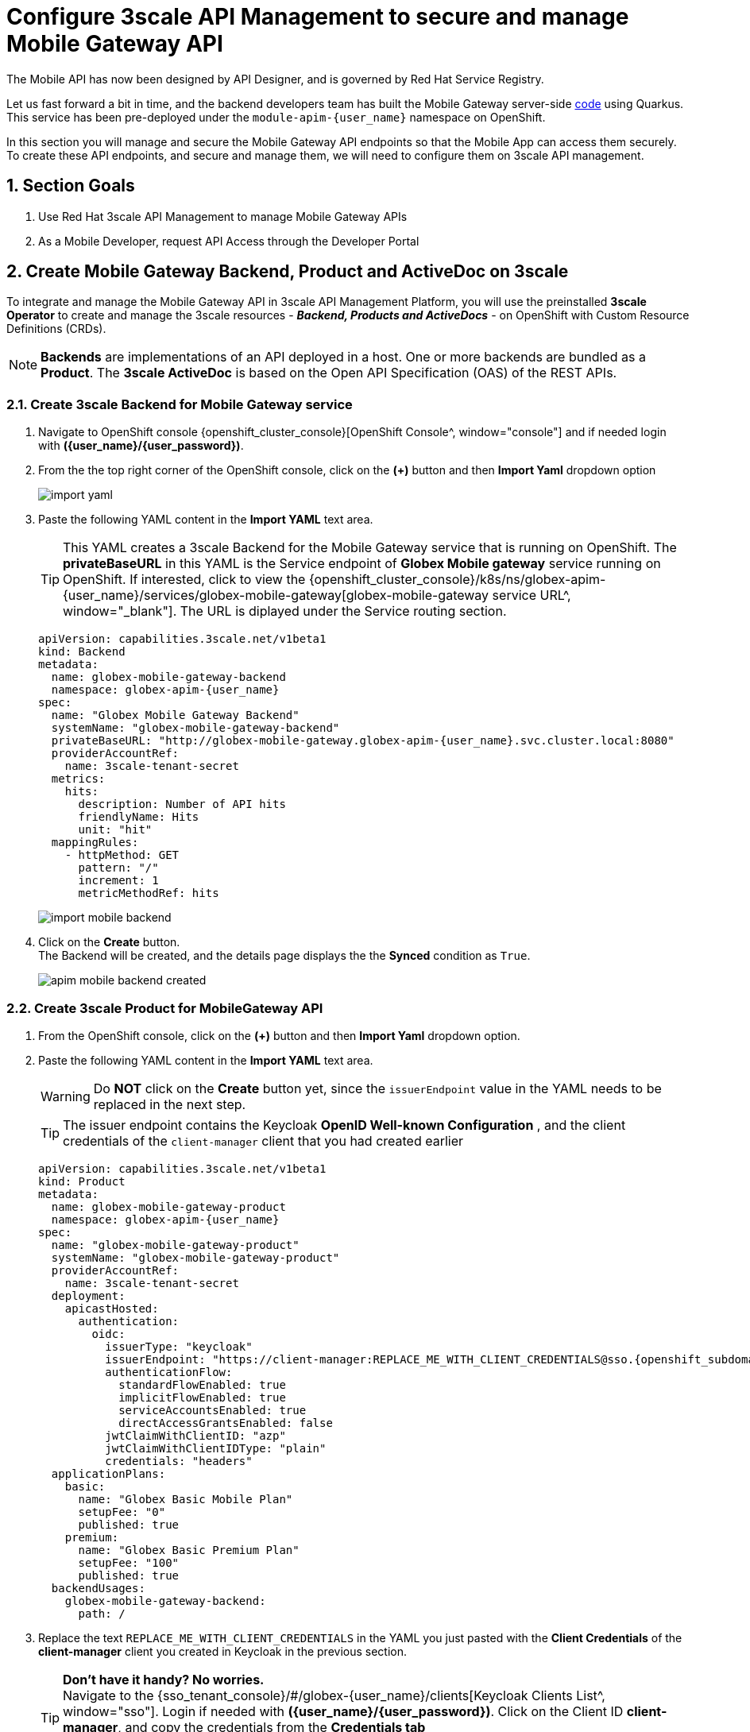 :imagesdir: ../../assets/images

= Configure 3scale API Management to secure and manage Mobile Gateway API

// :toclevels: 2
:icons: font 
:sectanchors:
:sectnums:
// :toc: 

++++
<!-- Google tag (gtag.js) -->
<script async src="https://www.googletagmanager.com/gtag/js?id=G-51D1EZEH8B"></script>
<script>
  window.dataLayer = window.dataLayer || [];
  function gtag(){dataLayer.push(arguments);}
  gtag('js', new Date());

  gtag('config', 'G-51D1EZEH8B');
</script>
<style>
    .underline {
    cursor: pointer;
    }

    .nav-container {
    display: none !important;
    }

    .doc {    
    max-width: 70rem !important;
    }
</style>
++++



The Mobile API has now been designed by API Designer, and is governed by Red Hat Service Registry. 

Let us fast forward a bit in time, and the backend developers team has built the Mobile Gateway server-side https://github.com/rh-cloud-architecture-workshop/globex-mobile-gateway[code^, window="code-samples"] using Quarkus. This service has been pre-deployed under the `module-apim-{user_name}` namespace on OpenShift. 


In this section you will manage and secure the Mobile Gateway API endpoints so that the Mobile App can access them securely. To create these API endpoints, and secure and manage them, we will need to configure them on 3scale API management. 

== Section Goals 

. Use Red Hat 3scale API Management to manage Mobile Gateway APIs
. As a Mobile Developer, request API Access through the Developer Portal 


== Create Mobile Gateway Backend, Product and ActiveDoc on 3scale


To integrate and manage the Mobile Gateway API in 3scale API Management Platform, you will use the preinstalled *3scale Operator* to create and manage the 3scale resources - *_Backend, Products and ActiveDocs_* - on OpenShift with Custom Resource Definitions (CRDs).

[NOTE]
====
*Backends* are implementations of an API deployed in a host. One or more backends  are bundled as a *Product*. The *3scale ActiveDoc* is based on the Open API Specification (OAS) of the REST APIs.
====


=== Create 3scale Backend for Mobile Gateway service

. Navigate to OpenShift console {openshift_cluster_console}[OpenShift Console^, window="console"] and if needed login with *({user_name}/{user_password})*.
. From the  the top right corner of the OpenShift console, click on the *(+)* button and then *Import Yaml* dropdown option 
+
image::apim/import-yaml.png[] 
. Paste the following YAML content in the *Import YAML* text area. 

+
TIP: This YAML creates a 3scale Backend for the Mobile Gateway service that is running on OpenShift. The *privateBaseURL* in this YAML is the Service endpoint of *Globex Mobile gateway*  service running on OpenShift. If interested, click to view the {openshift_cluster_console}/k8s/ns/globex-apim-{user_name}/services/globex-mobile-gateway[globex-mobile-gateway service URL^, window="_blank"]. The URL is diplayed under the Service routing section.


+
[source,bash,role=execute,subs="attributes"]
----
apiVersion: capabilities.3scale.net/v1beta1
kind: Backend
metadata:
  name: globex-mobile-gateway-backend
  namespace: globex-apim-{user_name}
spec:
  name: "Globex Mobile Gateway Backend"
  systemName: "globex-mobile-gateway-backend"
  privateBaseURL: "http://globex-mobile-gateway.globex-apim-{user_name}.svc.cluster.local:8080"
  providerAccountRef:
    name: 3scale-tenant-secret
  metrics:
    hits:
      description: Number of API hits
      friendlyName: Hits
      unit: "hit"
  mappingRules:
    - httpMethod: GET
      pattern: "/"
      increment: 1
      metricMethodRef: hits

----

+
image::apim/import-mobile-backend.png[] 


. Click on the *Create* button. +
The Backend will be created, and the details page displays the the *Synced* condition  as `True`. 
+
image::apim/apim-mobile-backend-created.png[]


=== Create 3scale Product for MobileGateway API

. From the OpenShift console, click on the *(+)* button and then *Import Yaml* dropdown option.

. Paste the following YAML content in the *Import YAML* text area. 
+
WARNING: Do *NOT* click on the *Create* button yet, since the `issuerEndpoint` value in the YAML needs to be replaced in the next step.
+
TIP: The issuer endpoint contains the Keycloak *OpenID Well-known Configuration* , and the client credentials of the `client-manager` client that you had created earlier
+
[source,bash,role=execute,subs="attributes"]
----
apiVersion: capabilities.3scale.net/v1beta1
kind: Product
metadata:
  name: globex-mobile-gateway-product
  namespace: globex-apim-{user_name}
spec:
  name: "globex-mobile-gateway-product"
  systemName: "globex-mobile-gateway-product"
  providerAccountRef:
    name: 3scale-tenant-secret
  deployment:
    apicastHosted:
      authentication:
        oidc:
          issuerType: "keycloak"
          issuerEndpoint: "https://client-manager:REPLACE_ME_WITH_CLIENT_CREDENTIALS@sso.{openshift_subdomain}/realms/globex-{user_name}"
          authenticationFlow:
            standardFlowEnabled: true
            implicitFlowEnabled: true
            serviceAccountsEnabled: true
            directAccessGrantsEnabled: false
          jwtClaimWithClientID: "azp"
          jwtClaimWithClientIDType: "plain"
          credentials: "headers"
  applicationPlans:
    basic:
      name: "Globex Basic Mobile Plan"
      setupFee: "0"
      published: true
    premium:
      name: "Globex Basic Premium Plan"
      setupFee: "100"
      published: true
  backendUsages:
    globex-mobile-gateway-backend:
      path: /
----

. Replace the text `REPLACE_ME_WITH_CLIENT_CREDENTIALS` in the YAML you just pasted with the *Client Credentials* of the *client-manager* client you created in Keycloak in the previous section.
+
[TIP]
====
*Don't have it handy? No worries.* +
Navigate to the {sso_tenant_console}/#/globex-{user_name}/clients[Keycloak Clients List^, window="sso"]. Login if needed with *({user_name}/{user_password})*. Click on the Client ID *client-manager*, and copy the credentials from the *Credentials tab*

image::apim/client-manager-credentials.png[]
====
+
image::apim/create-mobile-product-yaml.png[]


. Click on the *Create* button now. +
The 3scale Product will be created, and the details page displays the the *Synced* condition  as `True`.


=== Create Active Doc for Mobile Gateway

. From the OpenShift console, click on the *(+)* button and then *Import Yaml* dropdown option.
. Paste the following YAML content in the *Import YAML* text area.
+
[source,bash,role=execute,subs="attributes"]
----
kind: ActiveDoc
apiVersion: capabilities.3scale.net/v1beta1
metadata:
  name: mobile-gateway-activedoc
  namespace: globex-apim-{user_name}
spec:
  activeDocOpenAPIRef:
    url: "https://service-registry-app-{user_name}.{openshift_subdomain}/apis/registry/v2/groups/globex/artifacts/mobileapi"
  published: true
  name: mobile-gateway-activedoc
  providerAccountRef:
    name: 3scale-tenant-secret
  productSystemName: globex-mobile-gateway-product
----
+
TIP: The `activeDocOpenAPIRef.url` is of the  OpenAPI spec that you setup on Service Registry.
+
image::apim/create-mobile-activedoc-yaml.png[]
. Click on the *Create* button. +
The ActiveDoc will be created, and the details page will diplay the the *Ready* condition  as `True`.


== Setup Mobile users
The Globex mobile application developers will need access to the Developer Portal to signup for the APIs exposed to them. Typically they would access the developer portal and signup for an account which may as needed go through an approval process. For the purpose of this workshop we will use the inbuilt developer user `John`.

== View the newly created Backend, Product and ActiveDoc

. Navigate to the {3scale_tenant}[3scale admin portal^, window="3scale"] and login as *{user_name}/{user_password}*.
+
.Launch 3scale 
image::apim/apim-mobile-3scale-login.png[]
. You will notice that the Mobile Product and Backend have been created.
. Click on *globex-mobile-gateway-product* under *APIs -> Products* section. 
. You are presented with the Product overview page for the Mobile API Product you created. Note the following elements
.. Published Application Plans 
+
[NOTE]
====
Application Plans define the different sets of access rights you might want to allow for consumers of your API. These can determine anything from rate limits, which methods or resources are accessible and which features are enabled
====

.. Backend that has been attached to the Mobile Gateway Product
+
.Mobile Gateway Product: Overview
image::apim/mobile-product-overview.png[]

. Navigate to *Integration -> Settings* page from the Product overview page. You will notice that the Product has been setup with 
.. OpenID Connect as Authentication mechanism
.. *client_manager* client details that you had created in the previous steps.
.. OIDC Authorization Flow includes *Implicit Flow* because we would be authenticating the users single-sign-on as well access to the backend services
+
.Mobile Gateway Product: Settings
image::apim/mobile-product-openid-settings.png[]

. The ActiveDoc is visible from the 3scale portal as well under Products. Click on the ActiveDoc to preview the OpenAPI specifications.
+
.Mobile Gateway Product: ActiveDoc
image::apim/apim_3scale_mobile_activedoc.png[]
. Navigate to *Integration -> Configuration* and click on the *Promote to v.x Staging APIcast* and then *Promote to v.x Production APIcast* to promote all the config changes
//TBC find ways to overcome this step//
+
NOTE: APIcast is an NGINX based API gateway used to integrate internal and external API services with the 3scale. APIcast can be hosted or self-managed. In this workshop we use the default `self-managed` option.
+
.Promote Staging and Production APIcast
image::apim/mobile-promote-apicast.png[]



== Setup Globex Developer Portal
A good developer portal is a must have to assure adoption of your API. In this section we will setup the Dev Portal so that it is ready to be used by Mobile Developers.

. Navigate to *3scale's Audience -> Developer Portal -> Settings* by clicking on {3scale_tenant}/site/dns[Settings -> Domains & Access section^, window="3scale"]
+
NOTE: The *Developer Portal Access Code* hides the site from the world till you are ready.

. Remove the value in the textfield below the label *Developer Portal Access Code* as shown below. Click on the *Update Account* button. This opens up the Developer Portal to public access without the need for an Access Code.
+
.Remove Developer Portal Access Code
image::apim/apim_domain_access.png[]

. The next step is to allow a Developer to access *Multiple APIs (Services)* and signup for *Multiple Applications*
. Navigate to {3scale_tenant}/p/admin/cms/switches[Developer Portal -> Feature Visibility section, window="3scale"]
. Click on the *Show* button against the features *Multiple Services* and *Multiple Applications*. The changes are auto-saved.
+
.Feature Visibility section
image::apim/apim_feature_visbility_init.png[]
. After updating the settings, this page should be seen as per the screenshot below. 
+
.Feature Visibility settings altered
image::apim/apim_feature_visibility.png[]

. The Globex Developer Portal is fully setup now for Mobile developers to signup.


== Sign up as a Mobile Developer
In this section you will login as a Mobile Developer (with the built-in user as described earlier), and signup for API access

. Launch the Globex Developer Portal by clicking on {globex_developer_portal}[Developer Portal^, window="devportal"]
+
.Developer Portal
image::apim/3scale_dev_portal.png[]

. Click on the *SIGN IN* link found on top-right. 
. Sign in as one of the user you created in the previous section with
.. username: `john`
.. password: `123456`
+
.Developer Portal
image::apim/3scale_dev_portal_signin.png[width=70%]
. Navigate to Applications Listing by choosing the *APPLICATIONS* menu on the top of the page.

+
.Developer Portal Landing Page
image::apim/3scale_dev_portal_loggedin.png[width=80%]
. In the Applications page you are invited to *Create Application*. Click on the *Create new application* button seen against `globex-mobile-gateway-product`
+
.Developer Portal: Create new application
image::apim/3scale_dev_portal_applications.png[width=70%]
. Click on *Subscribe to globex-mobile-gateway-product* link
+
.Subscribe to globex-mobile-gateway-product
image::apim/apim-devportal-mobile-subscribe.png[]
. You are successfully subscribed to the service
+
.Successfully subscribed to the service
image::apim/apim-devportal-mobile-subscribe-success.png[width=70%]

. Navigate back to the *APPLICATIONS tab* found on the top menu and click *globex-mobile-gateway-product's* > *Create new application* link +
+
.Developer Portal: Create new application (again)
image::apim/3scale_dev_portal_applications.png[width=70%]


. Give the plan a *Name* and a *Description* and click on *Create Application* 
+
.Developer Portal: New application 
image::apim/apim-devportal-mobile-create-new-app-2.png[width=70%]
. An application is created successfully. Make a note of the *Client ID* and *Client Secret*. You will be using this in the Mobile App setup. Scratchpad can be used for this as well.
. Enter the value asterisk (*) in the **REDIRECT URL** field and click on the **Submit** button. This is to setup the right Redirect URL for OAuth using Keycloak.
.. In real-life you would never mark this as (*), but provide the correct .URL based on your application.
+
.Update REDIRECT URL in the Application creates successfully for Mobile User
image::apim/apim-devportal-mobile-app-success.png[width=90%]
. Keep this window open since you will need the *Client ID* from this page to  setup Mobile App's access to the Mobile Gateway API in the next section..

== Update the Mobile App with access details

Now that you have the Client ID, you can update the Mobile App with the Client ID and other details needed to securely access the Mobile Gateway API that you have set up on 3scale.

. Navigate to https://console-openshift-console.{openshift_subdomain}/k8s/ns/globex-apim-{user_name}/deployments/globex-mobile/environment[globex-mobile deployment, window="console"] to view the Environment variables of the deployment on OpenShift console.
+
image::apim/apim_globex_mobile_deployment_env.png[]
. Update the following environment variables in the *Environment* tab as directed below
.. Update *API_CLIENT_ID*  with the Client ID in the previous step from being displayed in the Developer Portal.
+
TIP: Access the Applications from  https://3scale-{user_name}.{openshift_subdomain}/admin/applications[Developer Portal^]. Choose the application you created for  `globex-mobile-gateway-product`. You can then access the *Client ID* from this page.
.. Update *SSO_AUTHORITY* with the below value (which is the Keycloak *OpenID Well-known Configuration* URL)
+
[source,bash,role=execute,subs="attributes"]
----
https://sso.{openshift_subdomain}/realms/globex-{user_name}

----

.. Update *SSO_REDIRECT_LOGOUT_URI* with the below value (which is the Mobile App's home page URL)
+
[source,bash,role=execute,subs="attributes"]
----
https://globex-mobile-globex-apim-{user_name}.{openshift_subdomain}/home
----


.. Update *GLOBEX_MOBILE_GATEWAY* with the below value 
+
[source,bash,role=execute,subs="attributes"]
----
https://globex-mobile-gateway-product-3scale-{user_name}-apicast-production.{openshift_subdomain}:443
----
+
[TIP]
====
In real life, the *GLOBEX_MOBILE_GATEWAY*  is accessible from the Developer Portal - but it is provided above for the sake of convenience.

* Access the Developer Portal https://3scale-{user_name}.{openshift_subdomain}/docs[DOCUMENTATION^] which displays all the available APIs including the default API as well as *globex-mobile-gateway-product*
* The API URL you need displayed under "Service Endpoint" in *globex-mobile-gateway-product* box

.Developer Portal: Documentation Page
image::apim/dev_portal_mobile_doc.png[width=80%]

====

. The *Environment* tab should look like below after the changes
+
.globex-mobile deployment on OpenShift
image::apim/apim_globex_mobile_deployment.png[]

. Click on the *Save* button at the bottom of the page to save the changes. You will be shown a success message: `Successfully updated the environment variables.`
+
image:apim/apim_mobile_env_success.png[] 

== Update Keycloak's Web Origin to match Mobile App
There is one last step that you need to do before trying out the Mobile App. You need to update the *Web Origin*

. Navigate to click on {sso_tenant_console}/#/globex-{user_name}/clients[Keycloak Clients List^,window="sso"]. Login if needed with *({user_name}/{user_password})*.
+
.Keycloak Clients List for Mobile client
image::apim/rh-sso-mobile-client.png[]

. Click on the new Client ID that was created when you signed up for Mobile Gateway Application
+
.[.underline]#*Where do I find this Client ID?*#
[%collapsible]
====
. Navigate to the {globex_developer_portal}/admin/applications[Globex Developer Portal Applications^, window="devportal"] 
.. The client ID is displayed against the `globex-mobile-gateway-product` product.
+
.globex-mobile deployment on OpenShift
image::apim/mobile-dev-portal-clientid.png[]

====

. Close to the bottom of this page, you would see the *Web Origins* field. 
. Update this field with the following value and click on *Save*
+
[source,bash,role=execute, subs="attributes"]
----
https://globex-mobile-globex-apim-{user_name}.{openshift_subdomain}
----
+
.Keycloak: Update Web Origin value for the new Client ID, and click on Save.
image::apim/apim_mobile_sso_weborigin.png[]

== Section Outcome
[%interactive]
* [ ] 3scale Backend, Product, ActiveDocs and Users were created
* [ ] Developer Portal was setup for public access without Access Code
* [ ] Created an Application as a Mobile Developer
* [ ] Patched Keycloak Web Origin so that the calls from Globex Mobile App will not cause errors


